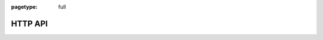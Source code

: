 :pagetype: full

HTTP API
========

.. raw:: html

    <redoc spec-url='/_static/spec/rasa.yml'></redoc>
    <script src="https://cdn.jsdelivr.net/npm/redoc@next/bundles/redoc.standalone.js"> </script>